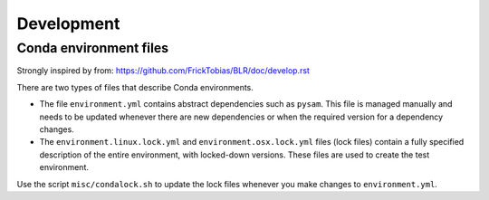 Development
===========

Conda environment files
-----------------------

Strongly inspired by from: https://github.com/FrickTobias/BLR/doc/develop.rst

There are two types of files that describe Conda environments.

- The file ``environment.yml`` contains abstract dependencies such as ``pysam``.
  This file is managed manually and needs to be updated whenever there are new
  dependencies or when the required version for a dependency changes.

- The ``environment.linux.lock.yml`` and ``environment.osx.lock.yml`` files
  (lock files) contain a fully specified description of the entire environment,
  with locked-down versions.  These files are used to create the test
  environment.

Use the script ``misc/condalock.sh`` to update the lock files whenever you make
changes to ``environment.yml``.